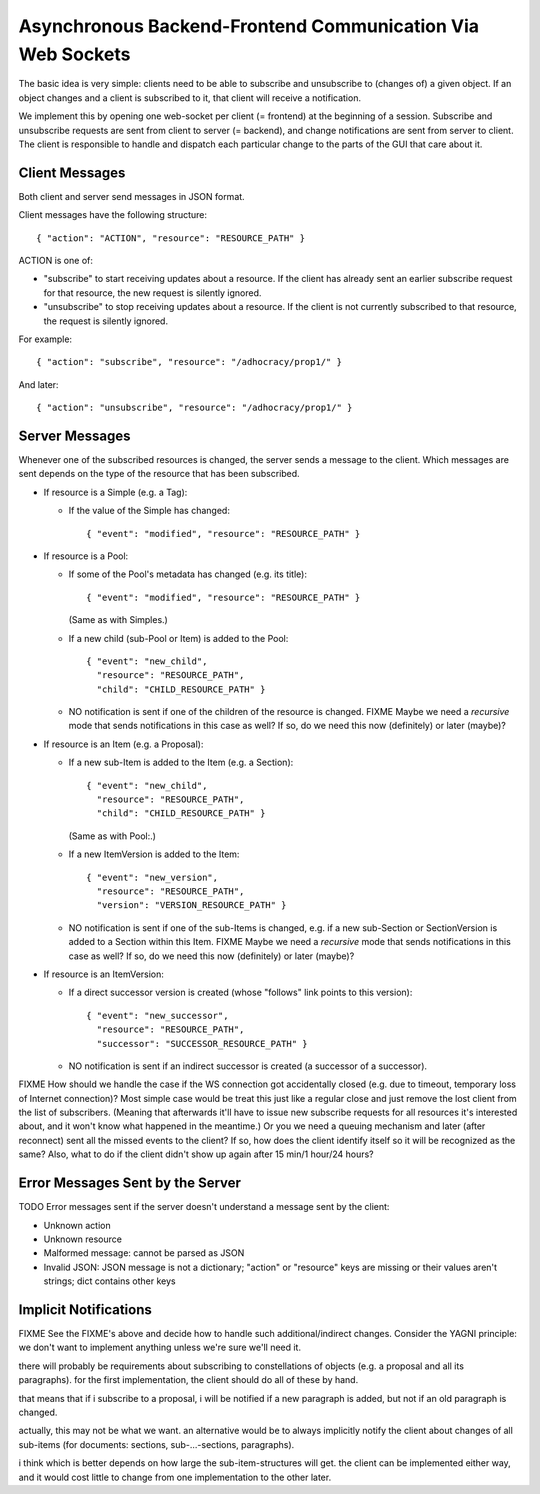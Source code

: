 Asynchronous Backend-Frontend Communication Via Web Sockets
===========================================================

The basic idea is very simple: clients need to be able to subscribe and
unsubscribe to (changes of) a given object.  If an object changes and a client
is subscribed to it, that client will receive a notification.

We implement this by opening one web-socket per client (= frontend) at the
beginning of a session.  Subscribe and unsubscribe requests are sent from
client to server (= backend), and change notifications are sent from server to
client.  The client is responsible to handle and dispatch each particular
change to the parts of the GUI that care about it.


Client Messages
---------------

Both client and server send messages in JSON format.

Client messages have the following structure::

    { "action": "ACTION", "resource": "RESOURCE_PATH" }

ACTION is one of:

* "subscribe" to start receiving updates about a resource. If the client has
  already sent an earlier subscribe request for that resource, the new request
  is silently ignored.
* "unsubscribe" to stop receiving updates about a resource. If the client
  is not currently subscribed to that resource, the request is silently
  ignored.

For example::

    { "action": "subscribe", "resource": "/adhocracy/prop1/" }

And later::

    { "action": "unsubscribe", "resource": "/adhocracy/prop1/" }


Server Messages
---------------

Whenever one of the subscribed resources is changed, the server sends a message
to the client.  Which messages are sent depends on the type of the resource
that has been subscribed.

* If resource is a Simple (e.g. a Tag):

  * If the value of the Simple has changed::

        { "event": "modified", "resource": "RESOURCE_PATH" }

* If resource is a Pool:

  * If some of the Pool's metadata has changed (e.g. its title)::

        { "event": "modified", "resource": "RESOURCE_PATH" }

    (Same as with Simples.)

  * If a new child (sub-Pool or Item) is added to the Pool::

        { "event": "new_child",
          "resource": "RESOURCE_PATH",
          "child": "CHILD_RESOURCE_PATH" }

  * NO notification is sent if one of the children of the resource is changed.
    FIXME Maybe we need a *recursive* mode that sends notifications in this
    case as well?  If so, do we need this now (definitely) or later (maybe)?

* If resource is an Item (e.g. a Proposal):

  * If a new sub-Item is added to the Item (e.g. a Section)::

        { "event": "new_child",
          "resource": "RESOURCE_PATH",
          "child": "CHILD_RESOURCE_PATH" }

    (Same as with Pool:.)

  * If a new ItemVersion is added to the Item::

        { "event": "new_version",
          "resource": "RESOURCE_PATH",
          "version": "VERSION_RESOURCE_PATH" }

  * NO notification is sent if one of the sub-Items is changed, e.g. if a new
    sub-Section or SectionVersion is added to a Section within this Item.
    FIXME Maybe we need a *recursive* mode that sends notifications in this
    case as well? If so, do we need this now (definitely) or later (maybe)?

* If resource is an ItemVersion:

  * If a direct successor version is created (whose "follows" link points to
    this version)::

        { "event": "new_successor",
          "resource": "RESOURCE_PATH",
          "successor": "SUCCESSOR_RESOURCE_PATH" }

  * NO notification is sent if an indirect successor is created (a successor of
    a successor).


FIXME How should we handle the case if the WS connection got accidentally
closed (e.g. due to timeout, temporary loss of Internet connection)? Most
simple case would be treat this just like a regular close and just remove the
lost client from the list of subscribers. (Meaning that afterwards it'll have
to issue new subscribe requests for all resources it's interested about, and it
won't know what happened in the meantime.) Or you we need a queuing mechanism
and later (after reconnect) sent all the missed events to the client? If so,
how does the client identify itself so it will be recognized as the same? Also,
what to do if the client didn't show up again after 15 min/1 hour/24 hours?


Error Messages Sent by the Server
---------------------------------

TODO Error messages sent if the server doesn't understand a message sent by the
client:

* Unknown action
* Unknown resource
* Malformed message: cannot be parsed as JSON
* Invalid JSON: JSON message is not a dictionary; "action" or "resource" keys
  are missing or their values aren't strings; dict contains other keys


Implicit Notifications
----------------------

FIXME See the FIXME's above and decide how to handle such additional/indirect
changes. Consider the YAGNI principle: we don't want to implement anything
unless we're sure we'll need it.

there will probably be requirements about subscribing to constellations of
objects (e.g. a proposal and all its paragraphs). for the first
implementation, the client should do all of these by hand.

that means that if i subscribe to a proposal, i will be notified if a new
paragraph is added, but not if an old paragraph is changed.

actually, this may not be what we want.  an alternative would be to always
implicitly notify the client about changes of all sub-items (for documents:
sections, sub-...-sections, paragraphs).

i think which is better depends on how large the sub-item-structures will
get.  the client can be implemented either way, and it would cost little to
change from one implementation to the other later.

